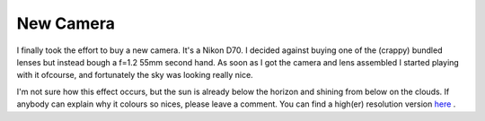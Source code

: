 New Camera
==========

.. articleMetaData::
   :Where: Skien, Norway
   :Date: 20050131 2327 CET
   :Tags: photography

I finally took the effort to buy a new camera. It's a Nikon D70. I decided against buying one of the
(crappy) bundled lenses but instead bough a f=1.2 55mm second hand. As soon as I got the camera and lens
assembled I started playing with it ofcourse, and fortunately the sky was looking really nice.

.. image:: /images/content/sky1.jpg
   :align: center

I'm not sure how this effect occurs, but the sun is already below the horizon and shining from below on the
clouds. If anybody can explain why it colours so nices, please leave a comment. You can find a high(er)
resolution version `here`_ .


.. _`here`: http://photos.derickrethans.nl/astro/aac?full=1

